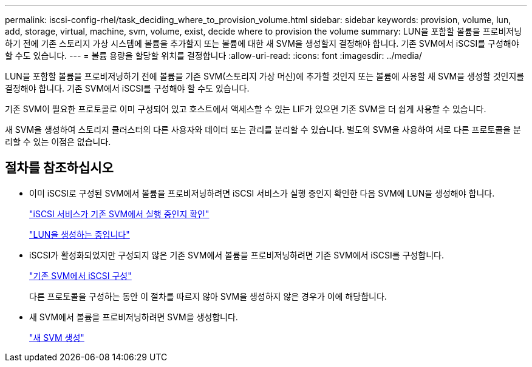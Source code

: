 ---
permalink: iscsi-config-rhel/task_deciding_where_to_provision_volume.html 
sidebar: sidebar 
keywords: provision, volume, lun, add, storage, virtual, machine, svm, volume, exist, decide where to provision the volume 
summary: LUN을 포함할 볼륨을 프로비저닝하기 전에 기존 스토리지 가상 시스템에 볼륨을 추가할지 또는 볼륨에 대한 새 SVM을 생성할지 결정해야 합니다. 기존 SVM에서 iSCSI를 구성해야 할 수도 있습니다. 
---
= 볼륨 용량을 할당할 위치를 결정합니다
:allow-uri-read: 
:icons: font
:imagesdir: ../media/


[role="lead"]
LUN을 포함할 볼륨을 프로비저닝하기 전에 볼륨을 기존 SVM(스토리지 가상 머신)에 추가할 것인지 또는 볼륨에 사용할 새 SVM을 생성할 것인지를 결정해야 합니다. 기존 SVM에서 iSCSI를 구성해야 할 수도 있습니다.

기존 SVM이 필요한 프로토콜로 이미 구성되어 있고 호스트에서 액세스할 수 있는 LIF가 있으면 기존 SVM을 더 쉽게 사용할 수 있습니다.

새 SVM을 생성하여 스토리지 클러스터의 다른 사용자와 데이터 또는 관리를 분리할 수 있습니다. 별도의 SVM을 사용하여 서로 다른 프로토콜을 분리할 수 있는 이점은 없습니다.



== 절차를 참조하십시오

* 이미 iSCSI로 구성된 SVM에서 볼륨을 프로비저닝하려면 iSCSI 서비스가 실행 중인지 확인한 다음 SVM에 LUN을 생성해야 합니다.
+
link:task_verifying_iscsi_is_running_on_existing_vserver.html["iSCSI 서비스가 기존 SVM에서 실행 중인지 확인"]

+
link:task_creating_lun_its_containing_volume.html["LUN을 생성하는 중입니다"]

* iSCSI가 활성화되었지만 구성되지 않은 기존 SVM에서 볼륨을 프로비저닝하려면 기존 SVM에서 iSCSI를 구성합니다.
+
link:task_configuring_iscsi_fc_creating_lun_on_existing_svm.html["기존 SVM에서 iSCSI 구성"]

+
다른 프로토콜을 구성하는 동안 이 절차를 따르지 않아 SVM을 생성하지 않은 경우가 이에 해당합니다.

* 새 SVM에서 볼륨을 프로비저닝하려면 SVM을 생성합니다.
+
link:task_creating_svm.html["새 SVM 생성"]


